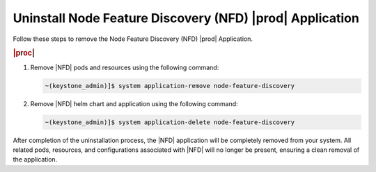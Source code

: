.. _uninstall-node-feature-discovery-nfd-starlingx-application-a582bfdadfb8:

======================================================================
Uninstall Node Feature Discovery (NFD) |prod| Application
======================================================================

Follow these steps to remove the Node Feature Discovery (NFD) |prod|
Application.

.. rubric:: |proc|

#. Remove |NFD| pods and resources using the following command:

   .. code-block:: none

       ~(keystone_admin)]$ system application-remove node-feature-discovery


#. Remove |NFD| helm chart and application using the following command:

   .. code-block:: none
    
       ~(keystone_admin)]$ system application-delete node-feature-discovery        


After completion of the uninstallation process, the |NFD| application will be
completely removed from your system. All related pods, resources, and
configurations associated with |NFD| will no longer be present, ensuring a
clean removal of the application.

